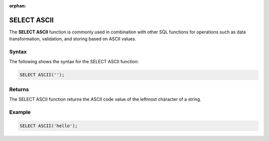:orphan:

.. _select_ascii:

********************
SELECT ASCII
********************
The **SELECT ASCII** function is commonly used in combination with other SQL functions for operations such as data transformation, validation, and storing based on ASCII values.

Syntax
==========
The following shows the syntax for the SELECT ASCII function:

.. code-block:: postgres

   SELECT ASCII('');

Returns
=========

The SELECT ASCII function returns the ASCII code value of the leftmost character of a string.

Example
===========
.. code-block:: postgres

   SELECT ASCII('hello');
